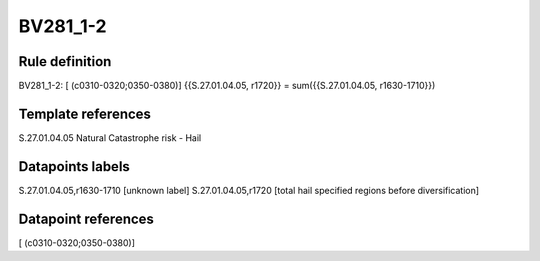=========
BV281_1-2
=========

Rule definition
---------------

BV281_1-2: [ (c0310-0320;0350-0380)] {{S.27.01.04.05, r1720}} = sum({{S.27.01.04.05, r1630-1710}})


Template references
-------------------

S.27.01.04.05 Natural Catastrophe risk - Hail


Datapoints labels
-----------------

S.27.01.04.05,r1630-1710 [unknown label]
S.27.01.04.05,r1720 [total hail specified regions before diversification]



Datapoint references
--------------------

[ (c0310-0320;0350-0380)]